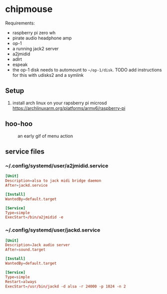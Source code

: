 * chipmouse

Requirements:

- raspberry pi zero wh
- pirate audio headphone amp
- op-1
- a running jack2 server
- a2jmidid
- adlrt
- espeak
- the op-1 disk needs to automount to ~~/op-1/disk~. TODO add instructions for this with udisks2 and a symlink

** Setup
1. install arch linux on your rapsberry pi microsd https://archlinuxarm.org/platforms/armv6/raspberry-pi


** hoo-hoo

#+caption: an early gif of menu action
[[file:./assets/menu1.gif]]

** service files

*** ~/.config/systemd/user/a2jmidid.service

#+begin_src conf :tangle ~/.config/systemd/user/a2jmidid.service
[Unit]
Description=alsa to jack midi bridge daemon
After=jackd.service

[Install]
WantedBy=default.target

[Service]
Type=simple
ExecStart=/bin/a2jmidid -e
#+end_src

*** ~/.config/systemd/user/jackd.service
#+begin_src conf :tangle ~/.config/systemd/user/jackd.service
  [Unit]
  Description=Jack audio server
  After=sound.target

  [Install]
  WantedBy=default.target

  [Service]
  Type=simple
  Restart=always
  ExecStart=/usr/bin/jackd -d alsa -r 24000 -p 1024 -n 2
#+end_src
